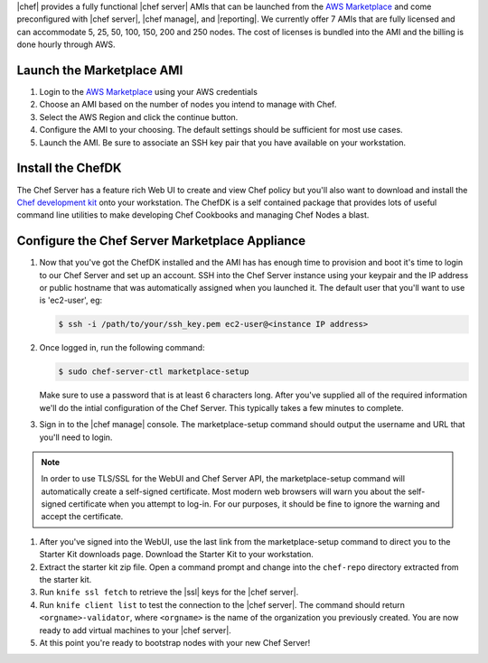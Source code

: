 .. The contents of this file are included in multiple topics.
.. This file should not be changed in a way that hinders its ability to appear in multiple documentation sets.

|chef| provides a fully functional |chef server| AMIs that can be launched from the `AWS Marketplace <https://aws.amazon.com/marketplace>`_ and come preconfigured with |chef server|, |chef manage|, and |reporting|. We currently offer 7 AMIs that are fully licensed and can accommodate 5, 25, 50, 100, 150, 200 and 250 nodes. The cost of licenses is bundled into the AMI and the billing is done hourly through AWS.

Launch the Marketplace AMI
-----------------------------

#. Login to the `AWS Marketplace <https://aws.amazon.com/marketplace>`_ using your AWS credentials

#. Choose an AMI based on the number of nodes you intend to manage with Chef.

#. Select the AWS Region and click the continue button.

#. Configure the AMI to your choosing.  The default settings should be sufficient for most use cases.

#. Launch the AMI.  Be sure to associate an SSH key pair that you have available on your workstation.

Install the ChefDK
----------------------

The Chef Server has a feature rich Web UI to create and view Chef policy but you'll also want to download and install the `Chef development kit <https://docs.chef.io/install_dk.html>`_ onto your workstation.  The ChefDK is a self contained package that provides lots of useful command line utilities to make developing Chef Cookbooks and managing Chef Nodes a blast.

Configure the Chef Server Marketplace Appliance
-------------------------------------------------

#. Now that you've got the ChefDK installed and the AMI has has enough time to provision and boot it's time to login to our Chef Server and set up an account.  SSH into the Chef Server instance using your keypair and the IP address or public hostname that was automatically assigned when you launched it. The default user that you'll want to use is 'ec2-user', eg:

   .. code-block:: bash

      $ ssh -i /path/to/your/ssh_key.pem ec2-user@<instance IP address>

#. Once logged in, run the following command:

   .. code-block:: bash

      $ sudo chef-server-ctl marketplace-setup

   Make sure to use a password that is at least 6 characters long.  After you've supplied all of the required information we'll do the intial configuration of the Chef Server.  This typically takes a few minutes to complete.

#. Sign in to the |chef manage| console.  The marketplace-setup command should output the username and URL that you'll need to login.

.. note:: In order to use TLS/SSL for the WebUI and Chef Server API, the marketplace-setup command will automatically create a self-signed certificate.  Most modern web browsers will warn you about the self-signed certificate when you attempt to log-in.  For our purposes, it should be fine to ignore the warning and accept the certificate.

#. After you've signed into the WebUI, use the last link from the marketplace-setup command to direct you to the Starter Kit downloads page.  Download the Starter Kit to your workstation.

#. Extract the starter kit zip file. Open a command prompt and change into the ``chef-repo`` directory extracted from the starter kit.

#. Run ``knife ssl fetch`` to retrieve the |ssl| keys for the |chef server|.

#. Run ``knife client list`` to test the connection to the |chef server|. The command should return ``<orgname>-validator``, where ``<orgname>`` is the name of the organization you previously created. You are now ready to add virtual machines to your |chef server|.

#. At this point you're ready to bootstrap nodes with your new Chef Server!
